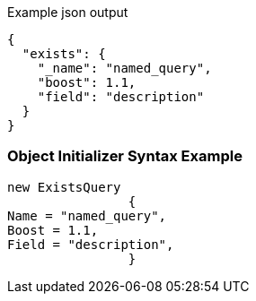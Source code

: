 :ref_current: https://www.elastic.co/guide/en/elasticsearch/reference/current

:github: https://github.com/elastic/elasticsearch-net

:imagesdir: ../../../images

[source,javascript,method="queryjson"]
.Example json output
----
{
  "exists": {
    "_name": "named_query",
    "boost": 1.1,
    "field": "description"
  }
}
----

=== Object Initializer Syntax Example

[source,csharp,method="queryinitializer"]
----
new ExistsQuery
		{
Name = "named_query",
Boost = 1.1,
Field = "description",
		}
----


